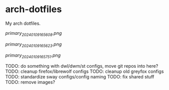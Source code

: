 * arch-dotfiles
My arch dotfiles.

[[img1][primary_20240109165608.png]]

[[img2][primary_20240109165623.png]]

[[img3][primary_20240109165751.png]]

TODO: do something with dwl/dwm/st configs, move git repos into here?
TODO: cleanup firefox/librewolf configs
TODO: cleanup old greyfox configs
TODO: standardize sway configs/config naming
TODO: fix shared stuff
TODO: remove images?
